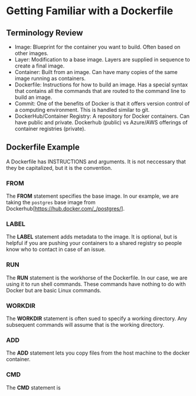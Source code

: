 
* Getting Familiar with a Dockerfile

** Terminology Review
- Image: Blueprint for the container you want to build. Often based on other images.
- Layer: Modification to a base image. Layers are supplied in sequence to create a final image.
- Container: Built from an image. Can have many copies of the same image running as containers.
- Dockerfile: Instructions for how to build an image. Has a special syntax that contains all the commands that are routed to the command line to build an image. 
- Commit: One of the benefits of Docker is that it offers version control of a computing environment. This is handled similar to git.
- DockerHub/Container Registry: A repository for Docker containers. Can have public and private. Dockerhub (public) vs Azure/AWS offerings of container registries (private).

** Dockerfile Example
A Dockerfile has INSTRUCTIONS and arguments. It is not neccessary that they be capitalized, but it is the convention.

*** FROM

The *FROM* statement specifies the base image. In our example, we are taking the =postgres= base image from Dockerhub[https://hub.docker.com/_/postgres/]. 

*** LABEL

The *LABEL* statement adds metadata to the image. It is optional, but is helpful if you are pushing your containers to a shared registry so people know who to contact in case of an issue.


*** RUN

The *RUN* statement is the workhorse of the Dockerfile. In our case, we are using it to run shell commands. These commands have nothing to do with Docker but are basic Linux commands. 

*** WORKDIR

The *WORKDIR* statement is often sued to specify a working directory. Any subsequent commands will assume that is the working directory.

*** ADD

The *ADD* statement lets you copy files from the host machine to the docker container. 

*** CMD

The *CMD* statement is 


